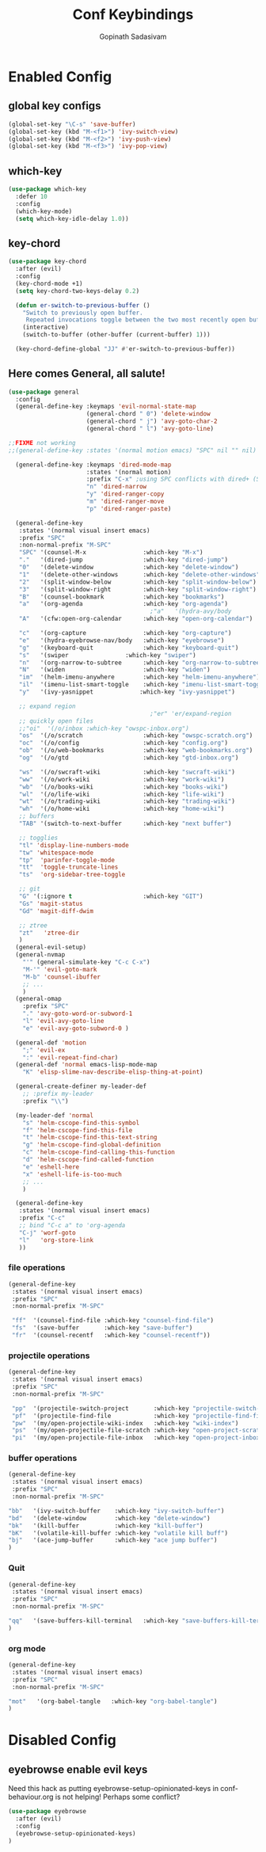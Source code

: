 #+TITLE: Conf Keybindings
#+AUTHOR: Gopinath Sadasivam
#+BABEL: :cache yes

* Enabled Config
 :PROPERTIES:
 :header-args: :tangle yes
 :END:
** global key configs

#+BEGIN_SRC emacs-lisp
(global-set-key "\C-s" 'save-buffer)
(global-set-key (kbd "M-<f1>") 'ivy-switch-view)
(global-set-key (kbd "M-<f2>") 'ivy-push-view)
(global-set-key (kbd "M-<f3>") 'ivy-pop-view)
#+END_SRC

** which-key

#+BEGIN_SRC emacs-lisp
(use-package which-key
  :defer 10
  :config
  (which-key-mode)
  (setq which-key-idle-delay 1.0))
#+END_SRC

** key-chord
#+BEGIN_SRC emacs-lisp
(use-package key-chord
  :after (evil)
  :config
  (key-chord-mode +1)
  (setq key-chord-two-keys-delay 0.2)

  (defun er-switch-to-previous-buffer ()
    "Switch to previously open buffer.
     Repeated invocations toggle between the two most recently open buffers."
    (interactive)
    (switch-to-buffer (other-buffer (current-buffer) 1)))

  (key-chord-define-global "JJ" #'er-switch-to-previous-buffer))
#+END_SRC

** Here comes General, all salute!

#+BEGIN_SRC emacs-lisp
(use-package general
  :config
  (general-define-key :keymaps 'evil-normal-state-map
                      (general-chord " 0") 'delete-window
                      (general-chord " j") 'avy-goto-char-2
                      (general-chord " l") 'avy-goto-line)

;;FIXME not working
;;(general-define-key :states '(normal motion emacs) "SPC" nil "" nil) ;; SPC belongs to me, don't allow other packages to use it.

  (general-define-key :keymaps 'dired-mode-map
                      :states '(normal motion)
                      :prefix "C-x" ;using SPC conflicts with dired+ (SPC is bound to dired-next)
                      "n" 'dired-narrow
                      "y" 'dired-ranger-copy
                      "m" 'dired-ranger-move
                      "p" 'dired-ranger-paste)

  (general-define-key
   :states '(normal visual insert emacs)
   :prefix "SPC"
   :non-normal-prefix "M-SPC"
   "SPC" '(counsel-M-x                :which-key "M-x")
   "."   '(dired-jump                 :which-key "dired-jump")
   "0"   '(delete-window              :which-key "delete-window")
   "1"   '(delete-other-windows       :which-key "delete-other-windows")
   "2"   '(split-window-below         :which-key "split-window-below")
   "3"   '(split-window-right         :which-key "split-window-right")
   "B"   '(counsel-bookmark           :which-key "bookmarks")
   "a"   '(org-agenda                 :which-key "org-agenda")
                                        ;"a"   '(hydra-avy/body             :which-key "hydra-avy")
   "A"   '(cfw:open-org-calendar      :which-key "open-org-calendar")

   "c"   '(org-capture                :which-key "org-capture")
   "e"   '(hydra-eyebrowse-nav/body   :which-key "eyebrowse")
   "g"   '(keyboard-quit              :which-key "keyboard-quit")
   "s"   '(swiper                :which-key "swiper")
   "n"   '(org-narrow-to-subtree      :which-key "org-narrow-to-subtree")
   "N"   '(widen                      :which-key "widen")
   "im"  '(helm-imenu-anywhere        :which-key "helm-imenu-anywhere")
   "il"  '(imenu-list-smart-toggle    :which-key "imenu-list-smart-toggle")
   "y"   '(ivy-yasnippet             :which-key "ivy-yasnippet")

   ;; expand region
                                        ;"er" 'er/expand-region
   ;; quickly open files
   ;;"oi"  '(/o/inbox :which-key "owspc-inbox.org")
   "os"  '(/o/scratch                 :which-key "owspc-scratch.org")
   "oc"  '(/o/config                  :which-key "config.org")
   "ob"  '(/o/web-bookmarks           :which-key "web-bookmarks.org")
   "og"  '(/o/gtd                     :which-key "gtd-inbox.org")

   "ws"  '(/o/swcraft-wiki            :which-key "swcraft-wiki")
   "ww"  '(/o/work-wiki               :which-key "work-wiki")
   "wb"  '(/o/books-wiki              :which-key "books-wiki")
   "wl"  '(/o/life-wiki               :which-key "life-wiki")
   "wt"  '(/o/trading-wiki            :which-key "trading-wiki")
   "wh"  '(/o/home-wiki               :which-key "home-wiki")
   ;; buffers
   "TAB" '(switch-to-next-buffer      :which-key "next buffer")

   ;; togglies
   "tl" 'display-line-numbers-mode
   "tw" 'whitespace-mode
   "tp"  'parinfer-toggle-mode
   "tt"  'toggle-truncate-lines
   "ts"  'org-sidebar-tree-toggle

   ;; git
   "G" '(:ignore t                    :which-key "GIT")
   "Gs" 'magit-status
   "Gd" 'magit-diff-dwim

   ;; ztree
   "zt"   'ztree-dir
   )
  (general-evil-setup)
  (general-nvmap
    "'" (general-simulate-key "C-c C-x")
    "M-'" 'evil-goto-mark
    "M-b" 'counsel-ibuffer
    ;; ...
    )
  (general-omap
    :prefix "SPC"
    "." 'avy-goto-word-or-subword-1
    "l" 'evil-avy-goto-line
    "e" 'evil-avy-goto-subword-0 )

  (general-def 'motion
    ";" 'evil-ex
    ":" 'evil-repeat-find-char)
  (general-def 'normal emacs-lisp-mode-map
    "K" 'elisp-slime-nav-describe-elisp-thing-at-point)

  (general-create-definer my-leader-def
    ;; :prefix my-leader
    :prefix "\\")

  (my-leader-def 'normal
    "s" 'helm-cscope-find-this-symbol
    "f" 'helm-cscope-find-this-file
    "t" 'helm-cscope-find-this-text-string
    "g" 'helm-cscope-find-global-definition
    "c" 'helm-cscope-find-calling-this-function
    "d" 'helm-cscope-find-called-function
    "e" 'eshell-here
    "x" 'eshell-life-is-too-much
    ;; ...
    )

  (general-define-key
   :states '(normal visual insert emacs)
   :prefix "C-c"
   ;; bind "C-c a" to 'org-agenda
   "C-j" 'worf-goto
   "l"   'org-store-link
   ))

#+END_SRC

*** file operations

#+BEGIN_SRC emacs-lisp
(general-define-key
 :states '(normal visual insert emacs)
 :prefix "SPC"
 :non-normal-prefix "M-SPC"

 "ff"  '(counsel-find-file :which-key "counsel-find-file")
 "fs"  '(save-buffer       :which-key "save-buffer")
 "fr"  '(counsel-recentf   :which-key "counsel-recentf"))
#+END_SRC
*** projectile operations

#+BEGIN_SRC emacs-lisp
(general-define-key
 :states '(normal visual insert emacs)
 :prefix "SPC"
 :non-normal-prefix "M-SPC"

 "pp"  '(projectile-switch-project       :which-key "projectile-switch-project")
 "pf"  '(projectile-find-file            :which-key "projectile-find-file")
 "pw"  '(my/open-projectile-wiki-index   :which-key "wiki-index")
 "ps"  '(my/open-projectile-file-scratch :which-key "open-project-scratch")
 "pi"  '(my/open-projectile-file-inbox   :which-key "open-project-inbox"))
#+END_SRC

*** buffer operations

#+BEGIN_SRC emacs-lisp
(general-define-key
 :states '(normal visual insert emacs)
 :prefix "SPC"
 :non-normal-prefix "M-SPC"

"bb"   '(ivy-switch-buffer    :which-key "ivy-switch-buffer")
"bd"   '(delete-window        :which-key "delete-window")
"bk"   '(kill-buffer          :which-key "kill-buffer")
"bK"   '(volatile-kill-buffer :which-key "volatile kill buff")
"bj"   '(ace-jump-buffer      :which-key "ace jump buffer")
)

#+END_SRC
*** Quit

#+BEGIN_SRC emacs-lisp
(general-define-key
 :states '(normal visual insert emacs)
 :prefix "SPC"
 :non-normal-prefix "M-SPC"

"qq"   '(save-buffers-kill-terminal   :which-key "save-buffers-kill-terminal")
)

#+END_SRC
*** org mode

#+BEGIN_SRC emacs-lisp
(general-define-key
 :states '(normal visual insert emacs)
 :prefix "SPC"
 :non-normal-prefix "M-SPC"

"mot"   '(org-babel-tangle   :which-key "org-babel-tangle")
)

#+END_SRC

* Disabled Config
 :PROPERTIES:
 :header-args: :tangle no
 :END:

** eyebrowse enable evil keys
:LOGBOOK:
- Note taken on [2019-11-13 Wed 16:48] \\
  moving to persp-mode ditching eyebrowse!
:END:

Need this hack as putting eyebrowse-setup-opinionated-keys in conf-behaviour.org is not helping! Perhaps some conflict?
#+begin_src emacs-lisp
(use-package eyebrowse
  :after (evil)
  :config
  (eyebrowse-setup-opinionated-keys)
)
#+end_src
